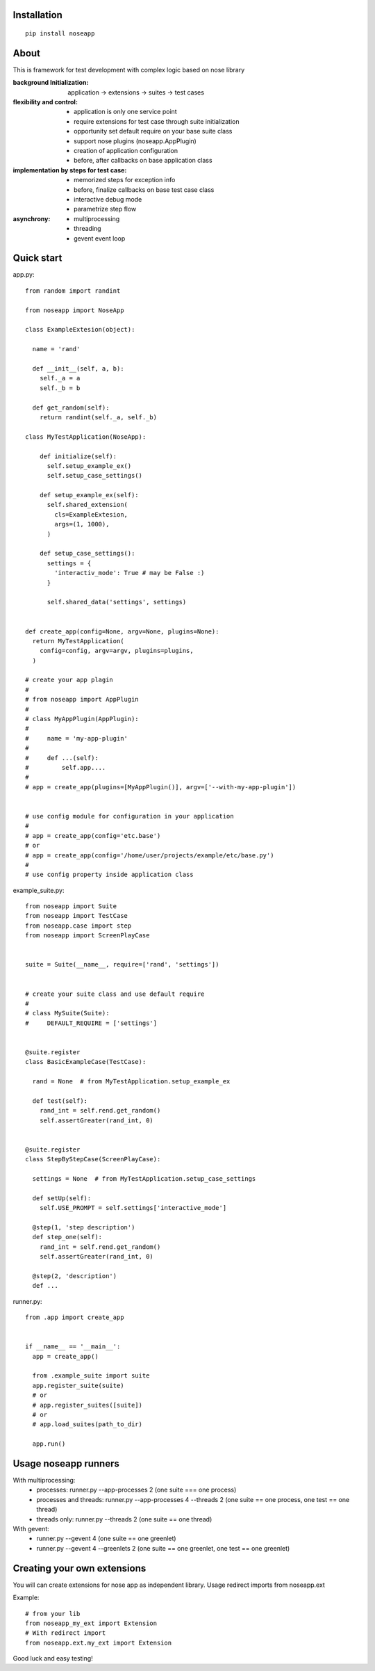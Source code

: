 
============
Installation
============

::

  pip install noseapp


=====
About
=====

This is framework for test development with complex logic based on nose library

:background Initialization: application -> extensions -> suites -> test cases
:flexibility and control:
 * application is only one service point
 * require extensions for test case through suite initialization
 * opportunity set default require on your base suite class
 * support nose plugins (noseapp.AppPlugin)
 * creation of application configuration
 * before, after callbacks on base application class
:implementation by steps for test case:
 * memorized steps for exception info
 * before, finalize callbacks on base test case class
 * interactive debug mode
 * parametrize step flow
:asynchrony:
 * multiprocessing
 * threading
 * gevent event loop


===========
Quick start
===========

app.py::

  from random import randint

  from noseapp import NoseApp

  class ExampleExtesion(object):
    
    name = 'rand'
    
    def __init__(self, a, b):
      self._a = a
      self._b = b
    
    def get_random(self):
      return randint(self._a, self._b)
    
  class MyTestApplication(NoseApp):
    
      def initialize(self):
        self.setup_example_ex()
        self.setup_case_settings()
      
      def setup_example_ex(self):
        self.shared_extension(
          cls=ExampleExtesion,
          args=(1, 1000),
        )
      
      def setup_case_settings():
        settings = {
          'interactiv_mode': True # may be False :)
        }
        
        self.shared_data('settings', settings)


  def create_app(config=None, argv=None, plugins=None):
    return MyTestApplication(
      config=config, argv=argv, plugins=plugins,
    )

  # create your app plagin
  #
  # from noseapp import AppPlugin
  #
  # class MyAppPlugin(AppPlugin):
  #
  #     name = 'my-app-plugin'
  #
  #     def ...(self):
  #         self.app....
  #
  # app = create_app(plugins=[MyAppPlugin()], argv=['--with-my-app-plugin'])


  # use config module for configuration in your application
  #
  # app = create_app(config='etc.base')
  # or
  # app = create_app(config='/home/user/projects/example/etc/base.py')
  #
  # use config property inside application class


example_suite.py::

  from noseapp import Suite
  from noseapp import TestCase
  from noseapp.case import step
  from noseapp import ScreenPlayCase


  suite = Suite(__name__, require=['rand', 'settings'])


  # create your suite class and use default require
  #
  # class MySuite(Suite):
  #     DEFAULT_REQUIRE = ['settings']


  @suite.register
  class BasicExampleCase(TestCase):

    rand = None  # from MyTestApplication.setup_example_ex

    def test(self):
      rand_int = self.rend.get_random()
      self.assertGreater(rand_int, 0)
  
  
  @suite.register
  class StepByStepCase(ScreenPlayCase):

    settings = None  # from MyTestApplication.setup_case_settings

    def setUp(self):
      self.USE_PROMPT = self.settings['interactive_mode']

    @step(1, 'step description')
    def step_one(self):
      rand_int = self.rend.get_random()
      self.assertGreater(rand_int, 0)

    @step(2, 'description')
    def ...


runner.py::

  from .app import create_app
  
  
  if __name__ == '__main__':
    app = create_app()
    
    from .example_suite import suite
    app.register_suite(suite)
    # or
    # app.register_suites([suite])
    # or
    # app.load_suites(path_to_dir)

    app.run()


=====================
Usage noseapp runners
=====================

With multiprocessing:
  * processes:
    runner.py --app-processes 2 (one suite === one process)

  * processes and threads:
    runner.py --app-processes 4 --threads 2 (one suite == one process, one test == one thread)

  * threads only:
    runner.py --threads 2 (one suite == one thread)


With gevent:
  * runner.py --gevent 4 (one suite == one greenlet)
  * runner.py --gevent 4 --greenlets 2 (one suite == one greenlet, one test == one greenlet)


============================
Creating your own extensions
============================

You will can create extensions for nose app as independent library. Usage redirect imports from noseapp.ext

Example::

  # from your lib
  from noseapp_my_ext import Extension
  # With redirect import
  from noseapp.ext.my_ext import Extension

Good luck and easy testing!
